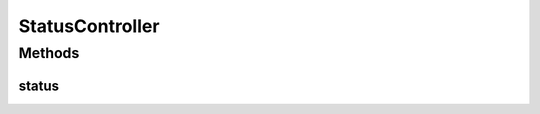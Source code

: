 .. java:import:: org.springframework.http HttpStatus

.. java:import:: org.springframework.stereotype Controller

.. java:import:: org.springframework.web.bind.annotation RequestMapping

.. java:import:: org.springframework.web.bind.annotation ResponseBody

.. java:import:: org.springframework.web.bind.annotation ResponseStatus

StatusController
================

.. java:package:: org.motechproject.server.web.controller
   :noindex:

.. java:type:: @Controller public class StatusController

Methods
-------
status
^^^^^^

.. java:method:: @ResponseBody @ResponseStatus @RequestMapping public String status()
   :outertype: StatusController

